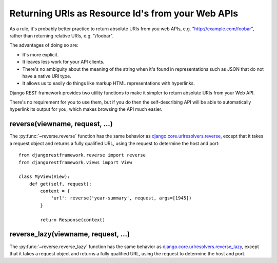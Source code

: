Returning URIs as Resource Id's from your Web APIs
==================================================

As a rule, it's probably better practice to return absolute URIs from you web APIs, e.g. "http://example.com/foobar", rather than returning relative URIs, e.g. "/foobar".

The advantages of doing so are:

* It's more explicit.
* It leaves less work for your API clients.
* There's no ambiguity about the meaning of the string when it's found in representations such as JSON that do not have a native URI type.
* It allows us to easily do things like markup HTML representations with hyperlinks.

Django REST framework provides two utility functions to make it simpler to return absolute URIs from your Web API.

There's no requirement for you to use them, but if you do then the self-describing API will be able to automatically hyperlink its output for you, which makes browsing the API much easier.

reverse(viewname, request, ...)
-------------------------------

The :py:func:`~reverse.reverse` function has the same behavior as `django.core.urlresolvers.reverse`_, except that it takes a request object and returns a fully qualified URL, using the request to determine the host and port::

    from djangorestframework.reverse import reverse
    from djangorestframework.views import View

    class MyView(View):
        def get(self, request):
            context = {
                'url': reverse('year-summary', request, args=[1945])
            }

            return Response(context)

reverse_lazy(viewname, request, ...)
------------------------------------

The :py:func:`~reverse.reverse_lazy` function has the same behavior as `django.core.urlresolvers.reverse_lazy`_, except that it takes a request object and returns a fully qualified URL, using the request to determine the host and port.

.. _django.core.urlresolvers.reverse: https://docs.djangoproject.com/en/dev/topics/http/urls/#reverse
.. _django.core.urlresolvers.reverse_lazy: https://docs.djangoproject.com/en/dev/topics/http/urls/#reverse-lazy

